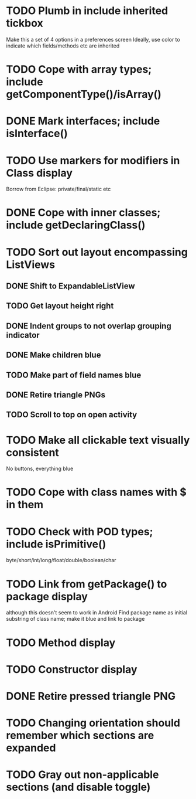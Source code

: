 * TODO Plumb in include inherited tickbox
  Make this a set of 4 options in a preferences screen
  Ideally, use color to indicate which fields/methods etc are inherited
* TODO Cope with array types; include getComponentType()/isArray()
* DONE Mark interfaces; include isInterface()
  CLOSED: [2011-08-30 Tue 19:54]
* TODO Use markers for modifiers in Class display
  Borrow from Eclipse: private/final/static etc
* DONE Cope with inner classes; include getDeclaringClass()
  CLOSED: [2011-08-30 Tue 21:36]
* TODO Sort out layout encompassing ListViews
** DONE Shift to ExpandableListView
   CLOSED: [2011-08-30 Tue 19:56]
** TODO Get layout height right
** DONE Indent groups to not overlap grouping indicator
   CLOSED: [2011-08-30 Tue 21:17]
** DONE Make children blue
   CLOSED: [2011-08-30 Tue 21:17]
** TODO Make part of field names blue
** DONE Retire triangle PNGs
   CLOSED: [2011-08-30 Tue 21:16]
** TODO Scroll to top on open activity
* TODO Make all clickable text visually consistent
  No buttons, everything blue
* TODO Cope with class names with $ in them
* TODO Check with POD types; include isPrimitive()
  byte/short/int/long/float/double/boolean/char
* TODO Link from getPackage() to package display
  although this doesn't seem to work in Android
  Find package name as initial substring of class name; make it blue and link to package
* TODO Method display
* TODO Constructor display
* DONE Retire pressed triangle PNG
  CLOSED: [2011-08-29 Mon 20:04]
* TODO Changing orientation should remember which sections are expanded  
* TODO Gray out non-applicable sections (and disable toggle)
